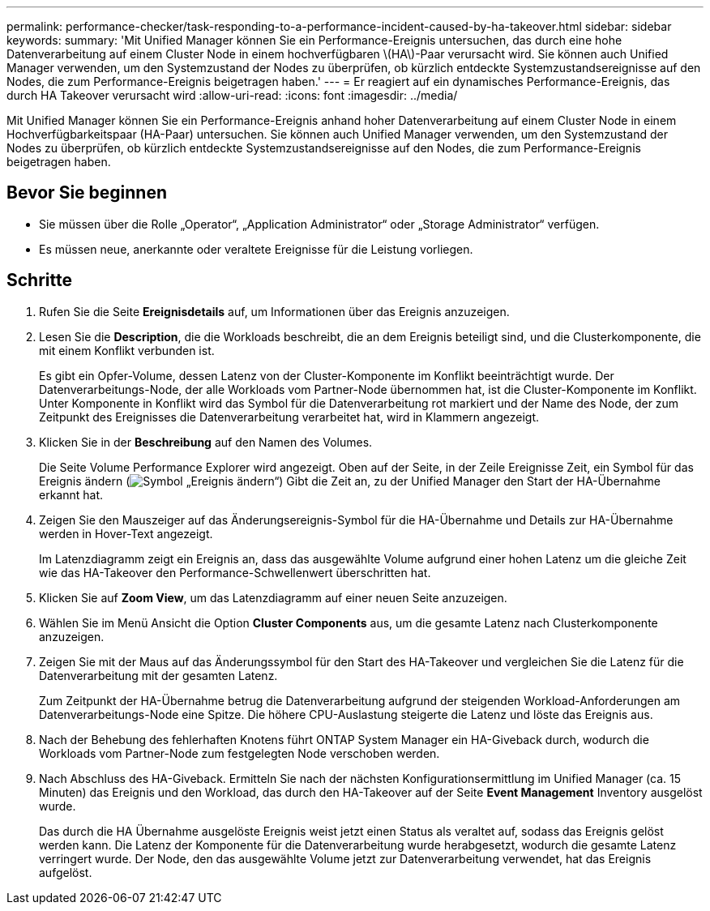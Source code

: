 ---
permalink: performance-checker/task-responding-to-a-performance-incident-caused-by-ha-takeover.html 
sidebar: sidebar 
keywords:  
summary: 'Mit Unified Manager können Sie ein Performance-Ereignis untersuchen, das durch eine hohe Datenverarbeitung auf einem Cluster Node in einem hochverfügbaren \(HA\)-Paar verursacht wird. Sie können auch Unified Manager verwenden, um den Systemzustand der Nodes zu überprüfen, ob kürzlich entdeckte Systemzustandsereignisse auf den Nodes, die zum Performance-Ereignis beigetragen haben.' 
---
= Er reagiert auf ein dynamisches Performance-Ereignis, das durch HA Takeover verursacht wird
:allow-uri-read: 
:icons: font
:imagesdir: ../media/


[role="lead"]
Mit Unified Manager können Sie ein Performance-Ereignis anhand hoher Datenverarbeitung auf einem Cluster Node in einem Hochverfügbarkeitspaar (HA-Paar) untersuchen. Sie können auch Unified Manager verwenden, um den Systemzustand der Nodes zu überprüfen, ob kürzlich entdeckte Systemzustandsereignisse auf den Nodes, die zum Performance-Ereignis beigetragen haben.



== Bevor Sie beginnen

* Sie müssen über die Rolle „Operator“, „Application Administrator“ oder „Storage Administrator“ verfügen.
* Es müssen neue, anerkannte oder veraltete Ereignisse für die Leistung vorliegen.




== Schritte

. Rufen Sie die Seite *Ereignisdetails* auf, um Informationen über das Ereignis anzuzeigen.
. Lesen Sie die *Description*, die die Workloads beschreibt, die an dem Ereignis beteiligt sind, und die Clusterkomponente, die mit einem Konflikt verbunden ist.
+
Es gibt ein Opfer-Volume, dessen Latenz von der Cluster-Komponente im Konflikt beeinträchtigt wurde. Der Datenverarbeitungs-Node, der alle Workloads vom Partner-Node übernommen hat, ist die Cluster-Komponente im Konflikt. Unter Komponente in Konflikt wird das Symbol für die Datenverarbeitung rot markiert und der Name des Node, der zum Zeitpunkt des Ereignisses die Datenverarbeitung verarbeitet hat, wird in Klammern angezeigt.

. Klicken Sie in der *Beschreibung* auf den Namen des Volumes.
+
Die Seite Volume Performance Explorer wird angezeigt. Oben auf der Seite, in der Zeile Ereignisse Zeit, ein Symbol für das Ereignis ändern (image:../media/opm-change-icon.gif["Symbol „Ereignis ändern“"]) Gibt die Zeit an, zu der Unified Manager den Start der HA-Übernahme erkannt hat.

. Zeigen Sie den Mauszeiger auf das Änderungsereignis-Symbol für die HA-Übernahme und Details zur HA-Übernahme werden in Hover-Text angezeigt.
+
Im Latenzdiagramm zeigt ein Ereignis an, dass das ausgewählte Volume aufgrund einer hohen Latenz um die gleiche Zeit wie das HA-Takeover den Performance-Schwellenwert überschritten hat.

. Klicken Sie auf *Zoom View*, um das Latenzdiagramm auf einer neuen Seite anzuzeigen.
. Wählen Sie im Menü Ansicht die Option ***Cluster Components*** aus, um die gesamte Latenz nach Clusterkomponente anzuzeigen.
. Zeigen Sie mit der Maus auf das Änderungssymbol für den Start des HA-Takeover und vergleichen Sie die Latenz für die Datenverarbeitung mit der gesamten Latenz.
+
Zum Zeitpunkt der HA-Übernahme betrug die Datenverarbeitung aufgrund der steigenden Workload-Anforderungen am Datenverarbeitungs-Node eine Spitze. Die höhere CPU-Auslastung steigerte die Latenz und löste das Ereignis aus.

. Nach der Behebung des fehlerhaften Knotens führt ONTAP System Manager ein HA-Giveback durch, wodurch die Workloads vom Partner-Node zum festgelegten Node verschoben werden.
. Nach Abschluss des HA-Giveback. Ermitteln Sie nach der nächsten Konfigurationsermittlung im Unified Manager (ca. 15 Minuten) das Ereignis und den Workload, das durch den HA-Takeover auf der Seite *Event Management* Inventory ausgelöst wurde.
+
Das durch die HA Übernahme ausgelöste Ereignis weist jetzt einen Status als veraltet auf, sodass das Ereignis gelöst werden kann. Die Latenz der Komponente für die Datenverarbeitung wurde herabgesetzt, wodurch die gesamte Latenz verringert wurde. Der Node, den das ausgewählte Volume jetzt zur Datenverarbeitung verwendet, hat das Ereignis aufgelöst.


